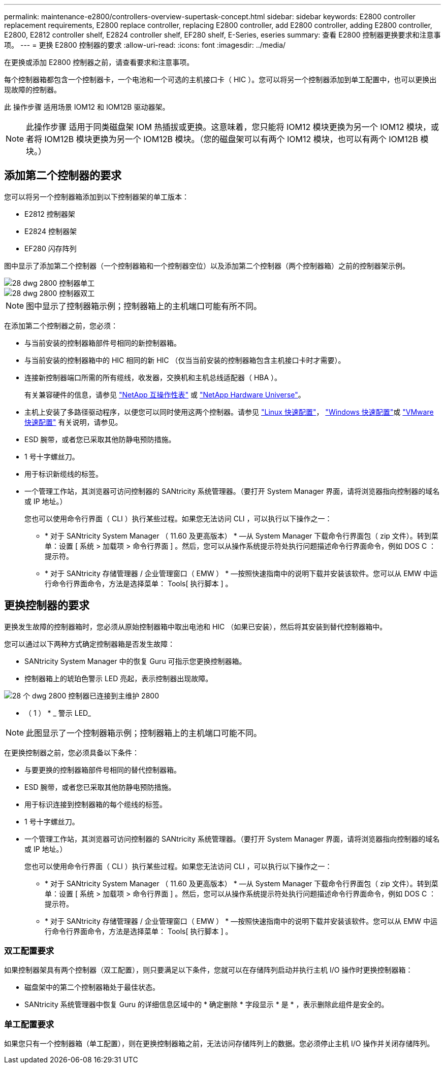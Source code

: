 ---
permalink: maintenance-e2800/controllers-overview-supertask-concept.html 
sidebar: sidebar 
keywords: E2800 controller replacement requirements, E2800 replace controller, replacing E2800 controller, add E2800 controller, adding E2800 controller, E2800, E2812 controller shelf, E2824 controller shelf, EF280 shelf, E-Series, eseries 
summary: 查看 E2800 控制器更换要求和注意事项。 
---
= 更换 E2800 控制器的要求
:allow-uri-read: 
:icons: font
:imagesdir: ../media/


[role="lead"]
在更换或添加 E2800 控制器之前，请查看要求和注意事项。

每个控制器箱都包含一个控制器卡，一个电池和一个可选的主机接口卡（ HIC ）。您可以将另一个控制器添加到单工配置中，也可以更换出现故障的控制器。

此 操作步骤 适用场景 IOM12 和 IOM12B 驱动器架。


NOTE: 此操作步骤 适用于同类磁盘架 IOM 热插拔或更换。这意味着，您只能将 IOM12 模块更换为另一个 IOM12 模块，或者将 IOM12B 模块更换为另一个 IOM12B 模块。（您的磁盘架可以有两个 IOM12 模块，也可以有两个 IOM12B 模块。）



== 添加第二个控制器的要求

您可以将另一个控制器箱添加到以下控制器架的单工版本：

* E2812 控制器架
* E2824 控制器架
* EF280 闪存阵列


图中显示了添加第二个控制器（一个控制器箱和一个控制器空位）以及添加第二个控制器（两个控制器箱）之前的控制器架示例。

image::../media/28_dwg_2800_controller_simplex.gif[28 dwg 2800 控制器单工]

image::../media/28_dwg_2800_controller_duplex.gif[28 dwg 2800 控制器双工]


NOTE: 图中显示了控制器箱示例；控制器箱上的主机端口可能有所不同。

在添加第二个控制器之前，您必须：

* 与当前安装的控制器箱部件号相同的新控制器箱。
* 与当前安装的控制器箱中的 HIC 相同的新 HIC （仅当当前安装的控制器箱包含主机接口卡时才需要）。
* 连接新控制器端口所需的所有缆线，收发器，交换机和主机总线适配器（ HBA ）。
+
有关兼容硬件的信息，请参见 https://mysupport.netapp.com/NOW/products/interoperability["NetApp 互操作性表"^] 或 http://hwu.netapp.com/home.aspx["NetApp Hardware Universe"^]。

* 主机上安装了多路径驱动程序，以便您可以同时使用这两个控制器。请参见 link:../config-linux/index.html["Linux 快速配置"]， link:../config-windows/index.html["Windows 快速配置"]或 link:../config-vmware/index.html["VMware 快速配置"] 有关说明，请参见。
* ESD 腕带，或者您已采取其他防静电预防措施。
* 1 号十字螺丝刀。
* 用于标识新缆线的标签。
* 一个管理工作站，其浏览器可访问控制器的 SANtricity 系统管理器。（要打开 System Manager 界面，请将浏览器指向控制器的域名或 IP 地址。）
+
您也可以使用命令行界面（ CLI ）执行某些过程。如果您无法访问 CLI ，可以执行以下操作之一：

+
** * 对于 SANtricity System Manager （ 11.60 及更高版本） * —从 System Manager 下载命令行界面包（ zip 文件）。转到菜单：设置 [ 系统 > 加载项 > 命令行界面 ] 。然后，您可以从操作系统提示符处执行问题描述命令行界面命令，例如 DOS C ：提示符。
** * 对于 SANtricity 存储管理器 / 企业管理窗口（ EMW ） * —按照快速指南中的说明下载并安装该软件。您可以从 EMW 中运行命令行界面命令，方法是选择菜单： Tools[ 执行脚本 ] 。






== 更换控制器的要求

更换发生故障的控制器箱时，您必须从原始控制器箱中取出电池和 HIC （如果已安装），然后将其安装到替代控制器箱中。

您可以通过以下两种方式确定控制器箱是否发生故障：

* SANtricity System Manager 中的恢复 Guru 可指示您更换控制器箱。
* 控制器箱上的琥珀色警示 LED 亮起，表示控制器出现故障。


image::../media/28_dwg_2800_controller_attn_led_maint-e2800.gif[28 个 dwg 2800 控制器已连接到主维护 2800]

* （ 1 ） * _ 警示 LED_


NOTE: 此图显示了一个控制器箱示例；控制器箱上的主机端口可能不同。

在更换控制器之前，您必须具备以下条件：

* 与要更换的控制器箱部件号相同的替代控制器箱。
* ESD 腕带，或者您已采取其他防静电预防措施。
* 用于标识连接到控制器箱的每个缆线的标签。
* 1 号十字螺丝刀。
* 一个管理工作站，其浏览器可访问控制器的 SANtricity 系统管理器。（要打开 System Manager 界面，请将浏览器指向控制器的域名或 IP 地址。）
+
您也可以使用命令行界面（ CLI ）执行某些过程。如果您无法访问 CLI ，可以执行以下操作之一：

+
** * 对于 SANtricity System Manager （ 11.60 及更高版本） * —从 System Manager 下载命令行界面包（ zip 文件）。转到菜单：设置 [ 系统 > 加载项 > 命令行界面 ] 。然后，您可以从操作系统提示符处执行问题描述命令行界面命令，例如 DOS C ：提示符。
** * 对于 SANtricity 存储管理器 / 企业管理窗口（ EMW ） * —按照快速指南中的说明下载并安装该软件。您可以从 EMW 中运行命令行界面命令，方法是选择菜单： Tools[ 执行脚本 ] 。






=== 双工配置要求

如果控制器架具有两个控制器（双工配置），则只要满足以下条件，您就可以在存储阵列启动并执行主机 I/O 操作时更换控制器箱：

* 磁盘架中的第二个控制器箱处于最佳状态。
* SANtricity 系统管理器中恢复 Guru 的详细信息区域中的 * 确定删除 * 字段显示 * 是 * ，表示删除此组件是安全的。




=== 单工配置要求

如果您只有一个控制器箱（单工配置），则在更换控制器箱之前，无法访问存储阵列上的数据。您必须停止主机 I/O 操作并关闭存储阵列。
